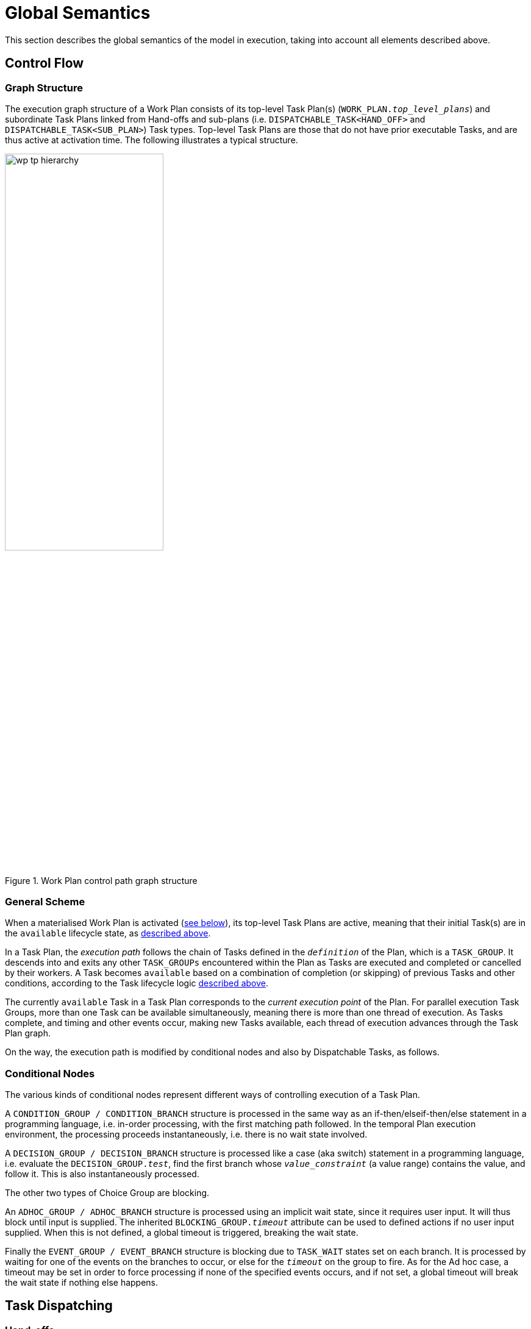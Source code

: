 = Global Semantics

This section describes the global semantics of the model in execution, taking into account all elements described above.

== Control Flow

=== Graph Structure

The execution graph structure of a Work Plan consists of its top-level Task Plan(s) (`WORK_PLAN._top_level_plans_`) and subordinate Task Plans linked from Hand-offs and sub-plans (i.e. `DISPATCHABLE_TASK<HAND_OFF>` and `DISPATCHABLE_TASK<SUB_PLAN>`) Task types. Top-level Task Plans are those that do not have prior executable Tasks, and are thus active at activation time. The following illustrates a typical structure.

[.text-center]
.Work Plan control path graph structure
image::{diagrams_uri}/wp_tp_hierarchy.svg[id=wp_tp_hierarchy, align="center", width=55%]

=== General Scheme

When a materialised Work Plan is activated (<<_activation,see below>>), its top-level Task Plans are active, meaning that their initial Task(s) are in the `available` lifecycle state, as <<_task_lifecycle,described above>>. 

In a Task Plan, the _execution path_ follows the chain of Tasks defined in the `_definition_` of the Plan, which is a `TASK_GROUP`. It descends into and exits any other `TASK_GROUPs` encountered within the Plan as Tasks are executed and completed or cancelled by their workers. A Task becomes `available` based on a combination of completion (or skipping) of previous Tasks and other conditions, according to the Task lifecycle logic <<_task_lifecycle_2,described above>>.

The currently `available` Task in a Task Plan corresponds to the _current execution point_ of the Plan. For parallel execution Task Groups, more than one Task can be available simultaneously, meaning there is more than one thread of execution. As Tasks complete, and timing and other events occur, making new Tasks available, each thread of execution advances through the Task Plan graph.

On the way, the execution path is modified by conditional nodes and also by Dispatchable Tasks, as follows.

=== Conditional Nodes

The various kinds of conditional nodes represent different ways of controlling execution of a Task Plan.

A `CONDITION_GROUP / CONDITION_BRANCH` structure is processed in the same way as an if-then/elseif-then/else statement in a programming language, i.e. in-order processing, with the first matching path followed. In the temporal Plan execution environment, the processing proceeds instantaneously, i.e. there is no wait state involved.

A `DECISION_GROUP / DECISION_BRANCH` structure is processed like a case (aka switch) statement in a programming language, i.e. evaluate the `DECISION_GROUP._test_`, find the first branch whose `_value_constraint_` (a value range) contains the value, and follow it. This is also instantaneously processed.

The other two types of Choice Group are blocking.

An `ADHOC_GROUP / ADHOC_BRANCH` structure is processed using an implicit wait state, since it requires user input. It will thus block until input is supplied. The inherited `BLOCKING_GROUP._timeout_` attribute can be used to defined actions if no user input supplied. When this is not defined, a global timeout is triggered, breaking the wait state.

Finally the `EVENT_GROUP / EVENT_BRANCH` structure is blocking due to `TASK_WAIT` states set on each branch. It is processed by waiting for one of the events on the branches to occur, or else for the `_timeout_` on the group to fire. As for the Ad hoc case, a timeout may be set in order to force processing if none of the specified events occurs, and if not set, a global timeout will break the wait state if nothing else happens.

== Task Dispatching

=== Hand-offs

[.tbd]
TBD:

=== External Requests

[.tbd]
TBD:

=== System Requests

[.tbd]
TBD:

=== Resume Semantics

The `_resume_type_` and `_resume_location_` attributes of the `RESUME_ACTION` class constitute the possibility of an uncontrolled jump or 'goto' within the Task execution structure. If allowed without limitation, it is likely to lead to undecidable situations in Plan execution, and unreliable execution histories. For example, if the execution history shows that some Task Y was performed, then it would normally be assumed that the preceding Task X had also been performed (even if cancelled), and by extension that any wait state such as an Event Branch had been satisifed by the relevant event being received. If however, a jump to Task Y from some Task A on a completely separate path were allowed, no such inference can be made, without appropriate processing rules regarding such jumps.

To create workable rules, the notion of the _execution path_ described above has to be used, i.e. the path traversed so far throught the Group / Task graph to the current point. Because the graph has no cycles, a _most recent common location_ for the execution path actually taken and the designated resume location can always be found. This location may be somewhere back in the current path, including at the start (no real common point), or the current Task (resume location is ahead, not behind).

Making the execution valid according to the Plan while allowing an arbitrary resumption point requires finding a _valid path_ from the most recent common location to the resume location. This can be done if the intermediate steps from the most recent common point and the resume point can be shown to be traversable. There are three situations that can occur at each node along this path:

* normal Tasks with no `_wait_spec_` (i.e. planned or event-based timing): these may be automatically cancelled, meaning 'not done, not needed';
* normal Tasks with a `_wait_spec_`: these can be traversed if the relevant time-related or other events are known to have already been received;
* conditional Group structures: these can be traversed if the relevant conditions and/or events are known to be true, or to have already been received, respectively.

Whether the intermediate logical conditions or event wait states (including timeline events) up to the resume location are satisfiable can in general only be known at execution time. This means that at design time, no general rule can be used to limit the choice of a resume location. However, the intermediate wait states and conditions can be determined easily enough and shown in a tool to the designer, enabling at least a guess as to viability.

What actually happens at execution time depends on where the resume location is, as follows:

* *forward resume*: the resume location is ahead of the current point on the execution path; getting there just requires the above algorithm of cancellation with condition and event checks;
* *alternate path*: the resume location is on an alternate branch with respect to the current execution path; this may be treated as for the forward resume case;
* *current path*: the resume location is earlier on the current path.

The last possibility implies the need to _retry_ Tasks already performed, which must be in either the `cancelled` or `completed` state. Assuming that the intention of the resume location is to perform (again) the Task or Group at that location, the latter must be put back into the `available` state. This is enabled by the special transitions `_retry_` from `cancelled` to `available` and `_redo_` from or `completed` to `available`.

This doesn't address what should happen at execution time when conditions or wait states at intermediate nodes from the most recent common point to the resume point cannot be met. The simplest approach is that they are manually overridden, as may already be done in normal path processing. This has the effect that such overrides are  at least recorded in the execution history.

== Aggregate Lifecycle State

A Work Plan is structurally a list (in simple cases) or a hierarchy of Task Plans, each of which is a hierarchical structure consisting of one or more Task Groups, and ultimately Tasks, each of which has a lifecycle state machine. A way of aggregating Task state to owning Task Groups is needed so that each Task Group can be considered as a unit within its parent for the purpose of determining control flow, and also the state of the enclosing Task Plan.

Similarly, the state of Task Plans can be aggregated to determine the state of a Work Plan.

=== Task Group Lifecycle State

The following algorithm is used to compute the runtime lifecycle state of a Task Group from the set of states of its members.

[source, java]
--------
//
// Infer the state of a collection whose members have states in source_states.
// The order of if/else evaluation determines the correct result.
//
Task_state inferred_state (Set<Task_state> source_states) {
    
    if (source_states.contains(Abandoned))
        return Abandoned;
    else if (source_states.contains(Available))
        return Available;
    else if (source_states.contains(Planned))
        return Planned;
    else if (source_states.contains(Suspended))
        return Suspended;
    else if (source_states.contains(Underway))
        return Underway;
    else if (source_states.contains(Completed))
        return Completed;
    else if (source_states.contains(Cancelled))
        return Cancelled;
    else
        return Initial;
}
--------

One of the consequences of the above algorithm is that a Task Group at runtime is in a terminal state only if all recursively contained Tasks are in terminal states.

Because a (materialised) Task Group is also the top-level structure of each Task Plan, the inferred state of a Task Plan as a whole is also provided by this algorithm applied to the top Group (`TASK_PLAN._definition_`).

If `TASK_GROUP._execution_type_` is `parallel`, then the value of `_concurrency_mode_` will also affect computation of Task Group lifecycle state, since in some modes, some Tasks will be ignored. If the Task Group has more complex execution rules (`TASK_GROUP._execution_rules_`) such as 'exit on first Task to complete', then its lifecycle state will also be affected according to the particular rules.

Completing a Task Group will ripple back up the Task Group hierarchy to a point where the completed Group is not the final outstanding Task or Group in the parent.

If the `abandoned` state is entered for a Task, the effect is to cause the current run of the enclosing Task Plan to be `abandoned`. 

=== Work Group Lifecycle State

In a similar fashion to Task Group lifecycle state, aggregate lifecycle state can be computed up any chain of constituent Task Groups, using the same algorithm as above, applied to the hierarchy of Task Plans within a Work Plan.

